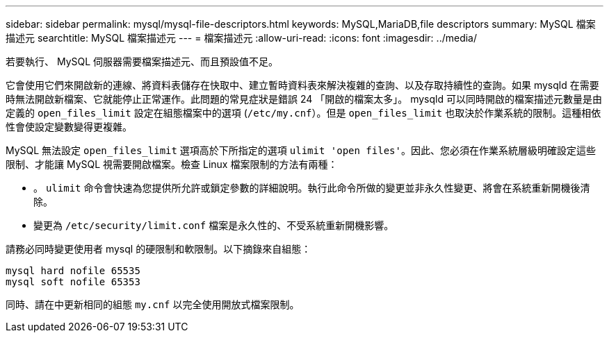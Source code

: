 ---
sidebar: sidebar 
permalink: mysql/mysql-file-descriptors.html 
keywords: MySQL,MariaDB,file descriptors 
summary: MySQL 檔案描述元 
searchtitle: MySQL 檔案描述元 
---
= 檔案描述元
:allow-uri-read: 
:icons: font
:imagesdir: ../media/


[role="lead"]
若要執行、 MySQL 伺服器需要檔案描述元、而且預設值不足。

它會使用它們來開啟新的連線、將資料表儲存在快取中、建立暫時資料表來解決複雜的查詢、以及存取持續性的查詢。如果 mysqld 在需要時無法開啟新檔案、它就能停止正常運作。此問題的常見症狀是錯誤 24 「開啟的檔案太多」。 mysqld 可以同時開啟的檔案描述元數量是由定義的 `open_files_limit` 設定在組態檔案中的選項 (`/etc/my.cnf`）。但是 `open_files_limit` 也取決於作業系統的限制。這種相依性會使設定變數變得更複雜。

MySQL 無法設定 `open_files_limit` 選項高於下所指定的選項 `ulimit 'open files'`。因此、您必須在作業系統層級明確設定這些限制、才能讓 MySQL 視需要開啟檔案。檢查 Linux 檔案限制的方法有兩種：

* 。 `ulimit` 命令會快速為您提供所允許或鎖定參數的詳細說明。執行此命令所做的變更並非永久性變更、將會在系統重新開機後清除。
* 變更為 `/etc/security/limit.conf` 檔案是永久性的、不受系統重新開機影響。


請務必同時變更使用者 mysql 的硬限制和軟限制。以下摘錄來自組態：

....
mysql hard nofile 65535
mysql soft nofile 65353
....
同時、請在中更新相同的組態 `my.cnf` 以完全使用開放式檔案限制。
